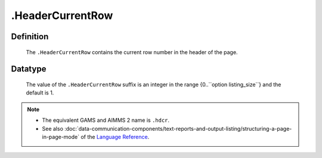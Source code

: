 .. _.HeaderCurrentRow:

.HeaderCurrentRow
=================

Definition
----------

    The ``.HeaderCurrentRow`` contains the current row number in the header
    of the page.

Datatype
--------

    The value of the ``.HeaderCurrentRow`` suffix is an integer in the range
    {0..``option listing_size``} and the default is 1.

.. note::

    -  The equivalent GAMS and AIMMS 2 name is ``.hdcr``.

    -  See also :doc:`data-communication-components/text-reports-and-output-listing/structuring-a-page-in-page-mode` of the `Language Reference <https://documentation.aimms.com/language-reference/index.html>`__.
